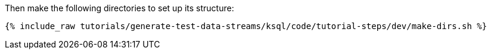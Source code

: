 Then make the following directories to set up its structure:

+++++
<pre class="snippet"><code class="shell">{% include_raw tutorials/generate-test-data-streams/ksql/code/tutorial-steps/dev/make-dirs.sh %}</code></pre>
+++++
